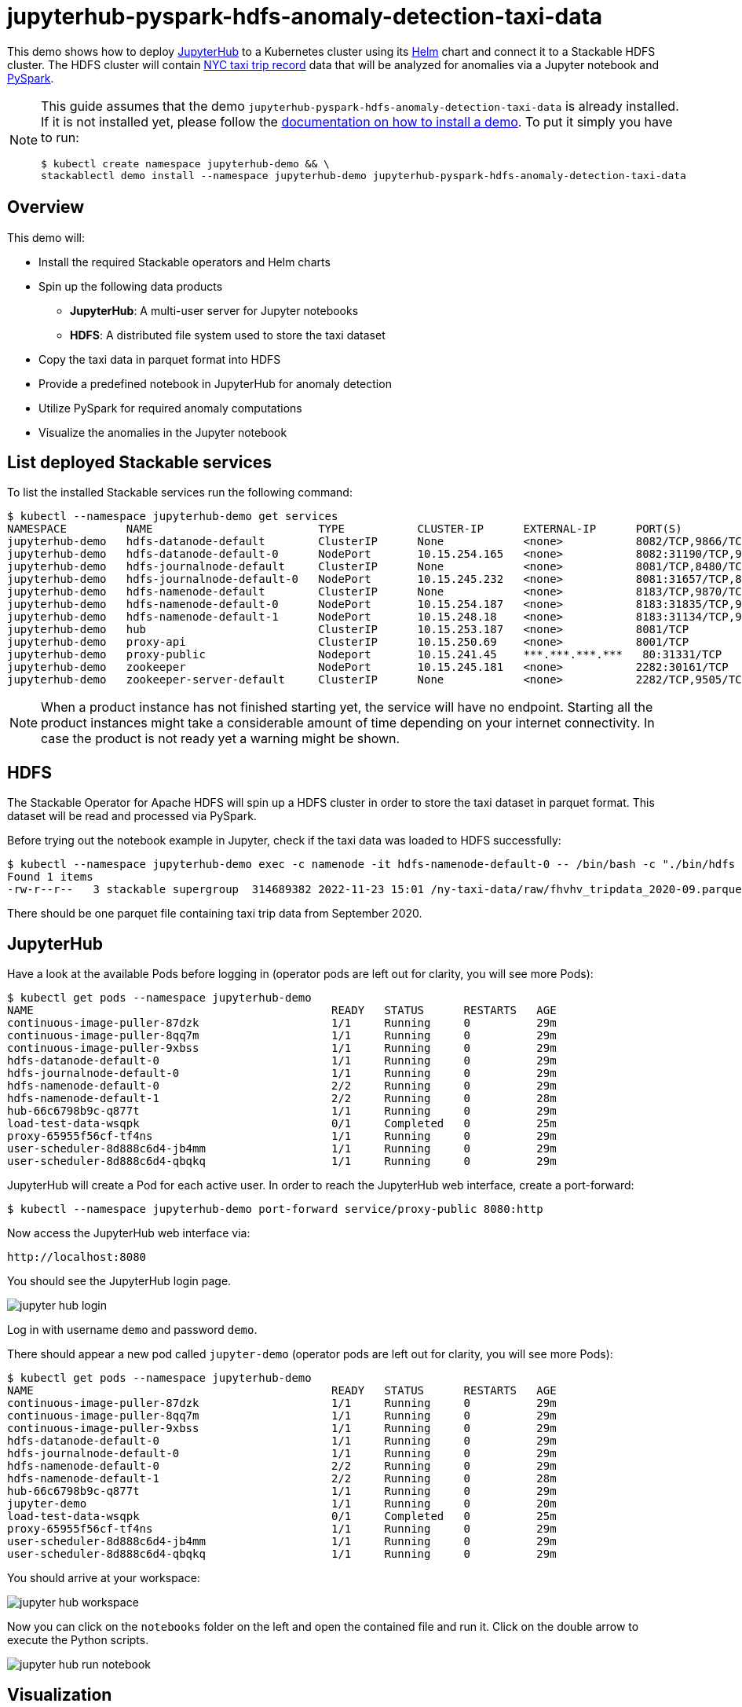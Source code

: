 = jupyterhub-pyspark-hdfs-anomaly-detection-taxi-data

This demo shows how to deploy https://jupyter.org/hub[JupyterHub] to a Kubernetes cluster using its https://github.com/jupyterhub/zero-to-jupyterhub-k8s[Helm] chart and connect it to a Stackable HDFS cluster. The HDFS cluster will contain https://www.nyc.gov/site/tlc/about/tlc-trip-record-data.page[NYC taxi trip record] data that will be analyzed for anomalies via a Jupyter notebook and https://spark.apache.org/docs/latest/api/python/[PySpark].

[NOTE]
====
This guide assumes that the demo `jupyterhub-pyspark-hdfs-anomaly-detection-taxi-data` is already installed.
If it is not installed yet, please follow the xref:commands/demo.adoc#_install_demo[documentation on how to install a demo].
To put it simply you have to run:

[source,bash]
----
$ kubectl create namespace jupyterhub-demo && \
stackablectl demo install --namespace jupyterhub-demo jupyterhub-pyspark-hdfs-anomaly-detection-taxi-data
----
====

== Overview

This demo will:

* Install the required Stackable operators and Helm charts
* Spin up the following data products
** *JupyterHub*: A multi-user server for Jupyter notebooks
** *HDFS*: A distributed file system used to store the taxi dataset
* Copy the taxi data in parquet format into HDFS
* Provide a predefined notebook in JupyterHub for anomaly detection
* Utilize PySpark for required anomaly computations
* Visualize the anomalies in the Jupyter notebook

== List deployed Stackable services

To list the installed Stackable services run the following command:

[source,bash]
----
$ kubectl --namespace jupyterhub-demo get services
NAMESPACE         NAME                         TYPE           CLUSTER-IP      EXTERNAL-IP      PORT(S)                                                       AGE
jupyterhub-demo   hdfs-datanode-default        ClusterIP      None            <none>           8082/TCP,9866/TCP,9864/TCP,9867/TCP                           14m
jupyterhub-demo   hdfs-datanode-default-0      NodePort       10.15.254.165   <none>           8082:31190/TCP,9866:32102/TCP,9864:30970/TCP,9867:31002/TCP   14m
jupyterhub-demo   hdfs-journalnode-default     ClusterIP      None            <none>           8081/TCP,8480/TCP,8481/TCP,8485/TCP                           14m
jupyterhub-demo   hdfs-journalnode-default-0   NodePort       10.15.245.232   <none>           8081:31657/TCP,8480:32028/TCP,8481:31966/TCP,8485:31403/TCP   14m
jupyterhub-demo   hdfs-namenode-default        ClusterIP      None            <none>           8183/TCP,9870/TCP,8020/TCP                                    14m
jupyterhub-demo   hdfs-namenode-default-0      NodePort       10.15.254.187   <none>           8183:31835/TCP,9870:30753/TCP,8020:31491/TCP                  14m
jupyterhub-demo   hdfs-namenode-default-1      NodePort       10.15.248.18    <none>           8183:31134/TCP,9870:32212/TCP,8020:32485/TCP                  13m
jupyterhub-demo   hub                          ClusterIP      10.15.253.187   <none>           8081/TCP                                                      7m12s
jupyterhub-demo   proxy-api                    ClusterIP      10.15.250.69    <none>           8001/TCP                                                      7m12s
jupyterhub-demo   proxy-public                 Nodeport       10.15.241.45    ***.***.***.***   80:31331/TCP                                                  7m12s
jupyterhub-demo   zookeeper                    NodePort       10.15.245.181   <none>           2282:30161/TCP                                                15m
jupyterhub-demo   zookeeper-server-default     ClusterIP      None            <none>           2282/TCP,9505/TCP                                             15m
----

[NOTE]
====
When a product instance has not finished starting yet, the service will have no endpoint.
Starting all the product instances might take a considerable amount of time depending on your internet connectivity. In case the product is not ready yet a warning might be shown.
====

== HDFS

The Stackable Operator for Apache HDFS will spin up a HDFS cluster in order to store the taxi dataset in parquet format. This dataset will be read and processed via PySpark.

Before trying out the notebook example in Jupyter, check if the taxi data was loaded to HDFS successfully:

[source,bash]
----
$ kubectl --namespace jupyterhub-demo exec -c namenode -it hdfs-namenode-default-0 -- /bin/bash -c "./bin/hdfs dfs -ls /ny-taxi-data/raw"
Found 1 items
-rw-r--r--   3 stackable supergroup  314689382 2022-11-23 15:01 /ny-taxi-data/raw/fhvhv_tripdata_2020-09.parquet
----

There should be one parquet file containing taxi trip data from September 2020.

== JupyterHub

Have a look at the available Pods before logging in (operator pods are left out for clarity, you will see more Pods):

[source,bash]
----
$ kubectl get pods --namespace jupyterhub-demo
NAME                                             READY   STATUS      RESTARTS   AGE
continuous-image-puller-87dzk                    1/1     Running     0          29m
continuous-image-puller-8qq7m                    1/1     Running     0          29m
continuous-image-puller-9xbss                    1/1     Running     0          29m
hdfs-datanode-default-0                          1/1     Running     0          29m
hdfs-journalnode-default-0                       1/1     Running     0          29m
hdfs-namenode-default-0                          2/2     Running     0          29m
hdfs-namenode-default-1                          2/2     Running     0          28m
hub-66c6798b9c-q877t                             1/1     Running     0          29m
load-test-data-wsqpk                             0/1     Completed   0          25m
proxy-65955f56cf-tf4ns                           1/1     Running     0          29m
user-scheduler-8d888c6d4-jb4mm                   1/1     Running     0          29m
user-scheduler-8d888c6d4-qbqkq                   1/1     Running     0          29m
----

JupyterHub will create a Pod for each active user. In order to reach the JupyterHub web interface, create a port-forward:

[source,bash]
----
$ kubectl --namespace jupyterhub-demo port-forward service/proxy-public 8080:http
----

Now access the JupyterHub web interface via:

----
http://localhost:8080
----

You should see the JupyterHub login page.

image::demo-jupyterhub-pyspark-hdfs-anomaly-detection-taxi-data/jupyter_hub_login.png[]

Log in with username `demo` and password `demo`.

There should appear a new pod called `jupyter-demo` (operator pods are left out for clarity, you will see more Pods):

[source,bash]
----
$ kubectl get pods --namespace jupyterhub-demo
NAME                                             READY   STATUS      RESTARTS   AGE
continuous-image-puller-87dzk                    1/1     Running     0          29m
continuous-image-puller-8qq7m                    1/1     Running     0          29m
continuous-image-puller-9xbss                    1/1     Running     0          29m
hdfs-datanode-default-0                          1/1     Running     0          29m
hdfs-journalnode-default-0                       1/1     Running     0          29m
hdfs-namenode-default-0                          2/2     Running     0          29m
hdfs-namenode-default-1                          2/2     Running     0          28m
hub-66c6798b9c-q877t                             1/1     Running     0          29m
jupyter-demo                                     1/1     Running     0          20m
load-test-data-wsqpk                             0/1     Completed   0          25m
proxy-65955f56cf-tf4ns                           1/1     Running     0          29m
user-scheduler-8d888c6d4-jb4mm                   1/1     Running     0          29m
user-scheduler-8d888c6d4-qbqkq                   1/1     Running     0          29m
----

You should arrive at your workspace:

image::demo-jupyterhub-pyspark-hdfs-anomaly-detection-taxi-data/jupyter_hub_workspace.png[]

Now you can click on the `notebooks` folder on the left and open the contained file and run it. Click on the double arrow to execute the Python scripts.

image::demo-jupyterhub-pyspark-hdfs-anomaly-detection-taxi-data/jupyter_hub_run_notebook.png[]

== Visualization

After the script finished successfully, several plots should be displayed on the bottom. Both show the same data in 2D and 3D representation. The 3D plot should look like this:

image::demo-jupyterhub-pyspark-hdfs-anomaly-detection-taxi-data/jupyter_hub_3d_isolation_forest.png[]

The anomaly detection uses the https://en.wikipedia.org/wiki/Isolation_forest[Isolation Forest] model. This model attempts to isolate each data point by continually partitioning the data. Data closely packed together will require more partitioning to separate everything. Outliers just need up to two partitions. So the number of partitions is inversely proportional to the amount of anomaly.

TODO: this needs more explanation

